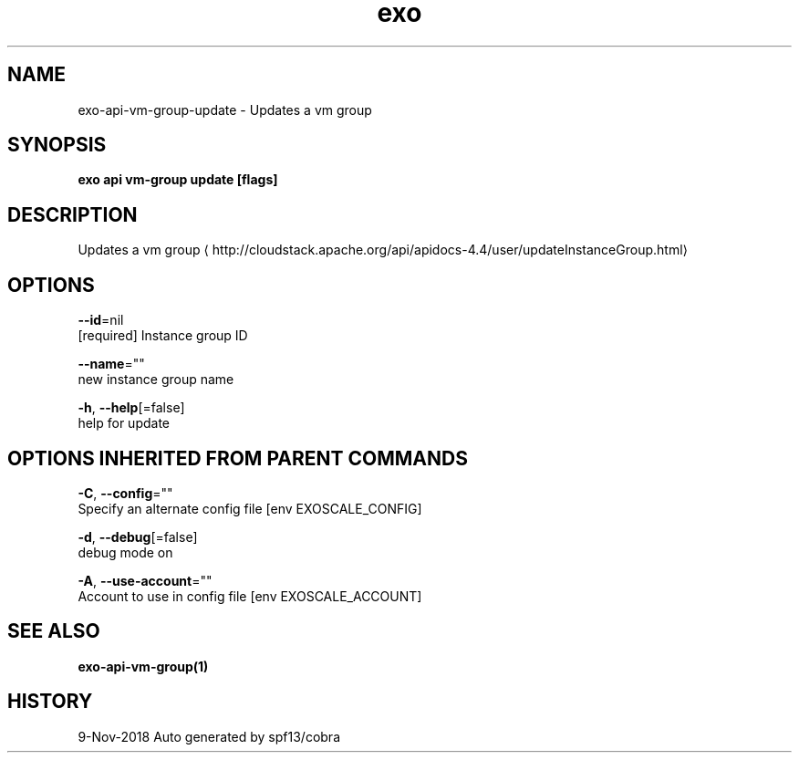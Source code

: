 .TH "exo" "1" "Nov 2018" "Auto generated by spf13/cobra" "" 
.nh
.ad l


.SH NAME
.PP
exo\-api\-vm\-group\-update \- Updates a vm group


.SH SYNOPSIS
.PP
\fBexo api vm\-group update [flags]\fP


.SH DESCRIPTION
.PP
Updates a vm group 
\[la]http://cloudstack.apache.org/api/apidocs-4.4/user/updateInstanceGroup.html\[ra]


.SH OPTIONS
.PP
\fB\-\-id\fP=nil
    [required] Instance group ID

.PP
\fB\-\-name\fP=""
    new instance group name

.PP
\fB\-h\fP, \fB\-\-help\fP[=false]
    help for update


.SH OPTIONS INHERITED FROM PARENT COMMANDS
.PP
\fB\-C\fP, \fB\-\-config\fP=""
    Specify an alternate config file [env EXOSCALE\_CONFIG]

.PP
\fB\-d\fP, \fB\-\-debug\fP[=false]
    debug mode on

.PP
\fB\-A\fP, \fB\-\-use\-account\fP=""
    Account to use in config file [env EXOSCALE\_ACCOUNT]


.SH SEE ALSO
.PP
\fBexo\-api\-vm\-group(1)\fP


.SH HISTORY
.PP
9\-Nov\-2018 Auto generated by spf13/cobra
